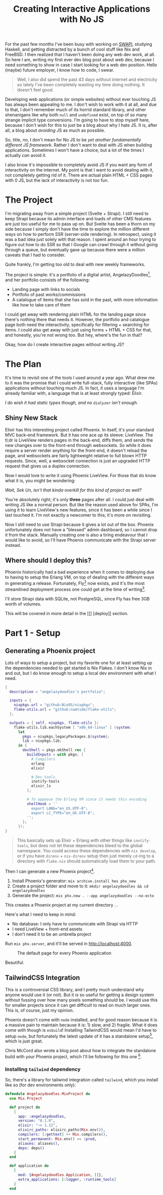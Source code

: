 #+TITLE: Creating Interactive Applications with No JS

For the past few months I've been busy with working on [[github:sekunho/swapi][SWAPI]], studying Haskell,
and getting distracted by a bunch of cool stuff like Nix and FreeBSD. I then
realized that I haven't been doing any web dev work, at all. So here I am,
writing my first ever dev blog post about web dev, because I need something to
show in case I start looking for a web dev position. Hello (maybe) future employer,
I know how to code, I swear.

#+BEGIN_QUOTE
Well, I also did spend the past 43 days without internet and electricity so
lately I've been completely wasting my time doing nothing. It doesn't feel good.
#+END_QUOTE

Developing web applications (or simple websites) without ever touching JS has
always been appealing to me. I don't wish to work with it at all, and due to
that, I don't remember much of its horrid standard library, and other shenanigans
like why both =null= and =undefined= exist, on top of so many strange implicit
type conversions. I'm going to have to stop myself here, because I don't wish
for this to just be a blog about why I hate JS. It is, after all, a blog about
/avoiding/ JS as much as possible.

So, title, no, I don't mean for No JS to be
/yet another fundamentally different JS framework/. Rather I don't want to deal
with JS when building applications. Sometimes I won't have a choice, but a lot
of the times I actually /can/ avoid it.

I also know it's impossible to completely avoid JS if you want any form of
interactivity on the internet. My point is that I want to avoid dealing with it,
not completely getting rid of it. There are actual plain HTML + CSS pages with 0
JS, but the lack of interactivity is not too fun.

* The Project
I'm migrating away from a simple project (Svelte + Strapi). I still need to
keep Strapi because its admin interface and loads of other CMS features are
just too useful for me to pass up on. But Svelte has been a thorn on my side
because I simply don't have the time to explore the million different ways
on how to perform SSR (server-side rendering). In retrospect, using it was a
bad idea just solely with that reason. I spent around an hour trying to figure
out how to do SSR so that I Google can crawl through it without going through
a queue, but eventually gave up because there were a million caveats that I
had to consider.

Quite frankly, I'm getting too old to deal with new weekly frameworks.

The project is simple: it's a portfolio of a digital artist,
AngelazyDoodles[fn:1], and her portfolio consists of the following:

+ Landing page with links to socials
+ Portfolio of past works/commissions
+ A catalogue of items that she has sold in the past, with more information
  like how to take care of them

I could get away with rendering plain HTML for the landing page since there's
nothing there that needs it. However, the portfolio and catalogue page both
need the interactivity, specifically for filtering + searching for items. I
could also get away with just using forms + HTML + CSS for that, and honestly,
you're not wrong too. But hey, where's the fun in that?

Okay, how do I create interactive pages without writing JS?

* The Plan
It's time to revisit one of the tools I used around a year ago. What drew me
to it was the promise that I could write full-stack, fully interactive (like
SPAs) applications without touching much JS. In fact, it uses a language I'm
already familiar with, a language that is at least strongly typed: Elixir.

/I do wish it had static types though, and no =dialyzer= isn't enough./

** Shiny New Stack
Elixir has this interesting project called Phoenix. In itself, it's your
standard MVC back-end framework. But it has one ace up its sleeve: LiveView.
The tl;dr is LiveView renders pages in the back-end, diffs them, and sends
the new changes over to the front-end through websockets. So while it does
require a server render anything for the front-end, it doesn't reload the page,
and websockets are fairly lightweight relative to full blown HTTP requests.
Since, well, a websocket connection is just an upgraded HTTP request that gives
us a duplex connection.

Now I would love to write it using Phoenix LiveView. For those that do know
what it is, you might be wondering:

/Wait, Sek Un, isn't that kinda overkill for this kind of project as well?/

You're absolutely right; it's only *three* pages after all. I could just deal
with writing JS like a normal person. But like the reason used above for SPAs,
I'm using it to learn LiveView's new features, since it has been a while since
I last touched it. I'm not exactly a newcomer to this; it's more on revisiting.

Now I still need to use Strapi because it gives a lot out of the box. Phoenix
unfortunately does not have a "blessed" admin dashboard, so I cannot drop it
from the stack. Manually creating one is also a tiring endeavour that I would
like to avoid, so I'll have Phoenix communicate with the Strapi server instead.

** Where should I deploy this?
Phoenix historically had a bad experience when it comes to deploying due to
having to setup the Erlang VM, on top of dealing with the different ways in
generating a release. Fortunately, Fly[fn:2] now exists,
and it's the most streamlined deployment process one could get at the time of
writing[fn:3].

I'll store Strapi data with SQLite, not PostgreSQL, since Fly has free 3GB
worth of volumes.

This will be covered in more detail in the [[] [deploy]] section.

* Part 1 - Setup
** Generating a Phoenix project
Lots of ways to setup a project, but my favorite one for at least setting up
the dependencies needed to get started is Nix Flakes. I don't know Nix in and
out, but I do know enough to setup a local dev environment with what I need.

#+NAME: flake.nix
#+BEGIN_SRC nix :results silent
{
  description = "angelazydoodles's portfolio";

  inputs = {
    nixpkgs.url = "github:NixOS/nixpkgs";
    flake-utils.url = "github:numtide/flake-utils";
  };

  outputs = { self, nixpkgs, flake-utils }:
    flake-utils.lib.eachSystem [ "x86_64-linux" ] (system:
      let
        pkgs = nixpkgs.legacyPackages.${system};
        lib = nixpkgs.lib;
      in {
        devShell = pkgs.mkShell rec {
          buildInputs = with pkgs; [
            # Compilers
            erlang
            elixir

            # Dev tools
            inotify-tools
            elixir_ls
          ];

          # To appease the Erlang VM since it needs this encoding
          shellHook = ''
            export LANG="en_US.UTF-8";
            export LC_TYPE="en_US.UTF-8";
          '';
        };
      });
}
#+END_SRC

#+BEGIN_QUOTE
This basically sets up Elixir + Erlang with other things like =inotify-tools=,
but does not let these dependencies bleed to the global namespace. You could
access these dependencies with =nix develop=, or if you have =direnv= +
=nix-direnv= setup then just merely =cd=-ing to a directory with =flake.nix=
should automatically load them to your path.
#+END_QUOTE

Then I can generate a new Phoenix project[fn:4].

1. Install Phoenix's generator: =mix archive.install hex phx_new=
2. Create a project folder and move to it: =mkdir angelazydoodles && cd angelazydoodles=
2. Generate the project: =mix phx.new . --app angelazydoodles --no-ecto=

This creates a Phoenix project at my current directory =.=.

Here's what I need to keep in mind:
+ No database: I only have to communicate with Strapi via HTTP
+ I need LiveView + front-end assets
+ I don't need it to be an umbrella project

Run =mix phx.server=, and it'll be served in http://localhost:4000.

#+CAPTION: The default page for every Phoenix application
#+NAME:   fig:1-1
[[./1.png]]

Beautiful.

** TailwindCSS Integration
This is a controversial CSS library, and I pretty much understand why anyone
would use it (or not). But it /is/ so useful for getting a design system
without fussing over how many pixels something should be. I would use this
for smaller projects since it can get difficult to read on much larger ones.
This is, of course, just my opinion.

Phoenix doesn't come with =node= installed, and for good reason because it
is a massive pain to maintain because it is: 1) slow, and 2) fragile. What
it does come with though is =esbuild=! Installing TailwindCSS would mean I'd
have to setup =node=, but fortunately the latest update of it has a standalone
setup[fn:5], which is just great.

Chris McCord also wrote a blog post about how to integrate the standalone
build with your Phoenix project, which I'll be following for this one [fn:6].

*** Installing =tailwind= dependency
So, there's a library for tailwind integration called =tailwind=, which you
install like so (for dev environments only):

#+NAME: mix.exs
#+BEGIN_SRC elixir :results silent
defmodule Angelazydoodles.MixProject do
  use Mix.Project

  def project do
    [
      app: :angelazydoodles,
      version: "0.1.0",
      elixir: "~> 1.12",
      elixirc_paths: elixirc_paths(Mix.env()),
      compilers: [:gettext] ++ Mix.compilers(),
      start_permanent: Mix.env() == :prod,
      aliases: aliases(),
      deps: deps()
    ]
  end

  def application do
    [
      mod: {Angelazydoodles.Application, []},
      extra_applications: [:logger, :runtime_tools]
    ]
  end

  defp elixirc_paths(:test), do: ["lib", "test/support"]
  defp elixirc_paths(_), do: ["lib"]

  defp deps do
    [
      {:phoenix, "~> 1.6.6"},
      {:phoenix_html, "~> 3.0"},
      {:phoenix_live_reload, "~> 1.2", only: :dev},
      {:phoenix_live_view, "~> 0.17.5"},
      {:floki, ">= 0.30.0", only: :test},
      {:phoenix_live_dashboard, "~> 0.6"},
      {:esbuild, "~> 0.3", runtime: Mix.env() == :dev},
      {:swoosh, "~> 1.3"},
      {:telemetry_metrics, "~> 0.6"},
      {:telemetry_poller, "~> 1.0"},
      {:gettext, "~> 0.18"},
      {:jason, "~> 1.2"},
      {:plug_cowboy, "~> 2.5"},
      {:tailwind, "~> 0.1", runtime: Mix.env() == :dev} # Add this!
    ]
  end

  defp aliases do
    [
      setup: ["deps.get"],
      "assets.deploy": ["esbuild default --minify", "phx.digest"]
    ]
  end
end
#+END_SRC

*** Configuring the =tailwind= dependency
TailwindCSS looks for a config file =tailwind.config.js=. This is where you
tweak Tailwind to your liking such as adding your own color schemes, paddings,
etc.

Also since I'm using the standalone build, I have to somehow tell Tailwind
where I keep my main CSS file, and where I would like the processed output
to be saved.

These are common (and essential) things you have to do which is great that
=tailwind= (the Elixir library) exposes these options for you to modify.

#+NAME: config.exs
#+BEGIN_SRC elixir :results silent
# General application configuration
import Config

# ...

# Configure Tailwind
config :tailwind,
  version: "3.0.17",
  default: [
    args: ~w(
      --config=tailwind.config.js
      --input=css/app.css
      --output=../priv/static/assets/app.css
    ),
    cd: Path.expand("../assets", __DIR__)
  ]

# ...
#+END_SRC

*** Setup hot reload
I also prefer if any change that involves Tailwind would trigger a hot
reload for it to reflect right away without manually restarting the server.

#+NAME: dev.exs
#+BEGIN_SRC elixir :results silent
import Config

# For development, we disable any cache and enable
# debugging and code reloading.
#
# The watchers configuration can be used to run external
# watchers to your application. For example, we use it
# with esbuild to bundle .js and .css sources.
config :angelazydoodles, AngelazydoodlesWeb.Endpoint,
  # Binding to loopback ipv4 address prevents access from other machines.
  # Change to `ip: {0, 0, 0, 0}` to allow access from other machines.
  http: [ip: {127, 0, 0, 1}, port: 4000],
  check_origin: false,
  code_reloader: true,
  debug_errors: true,
  secret_key_base: "bruhh", # Yours is different here
  watchers: [
    # Start the esbuild watcher by calling Esbuild.install_and_run(:default, args)
    esbuild: {Esbuild, :install_and_run, [:default, ~w(--sourcemap=inline --watch)]},
    tailwind: {Tailwind, :install_and_run, [:default, ~w(--watch)]}
  ]

# Watch static and templates for browser reloading.
config :angelazydoodles, AngelazydoodlesWeb.Endpoint,
  live_reload: [
    patterns: [
      ~r"priv/static/.*(js|css|png|jpeg|jpg|gif|svg)$",
      ~r"priv/gettext/.*(po)$",
      ~r"lib/angelazydoodles_web/(live|views)/.*(ex)$",
      ~r"lib/angelazydoodles_web/templates/.*(eex)$"
    ]
  ]

# Do not include metadata nor timestamps in development logs
config :logger, :console, format: "[$level] $message\n"

# Set a higher stacktrace during development. Avoid configuring such
# in production as building large stacktraces may be expensive.
config :phoenix, :stacktrace_depth, 20

# Initialize plugs at runtime for faster development compilation
config :phoenix, :plug_init_mode, :runtime
#+END_SRC

Restart Phoenix (run =mix phx.server= again), and all that gives us this:

#+CAPTION: It looks destroyed but what's important is it followed =text-red-500=.
#+NAME:   fig:1-2
[[./2.png]]

So if you check `assets/app.css`, you'll notice that it prepended the
file with TailwindCSS imports.

#+NAME: 1/assets/app.css
#+BEGIN_SRC css
@import "tailwindcss/base";
@import "tailwindcss/components";
@import "tailwindcss/utilities";

/* This file is for your main application CSS */

/* Alerts and form errors used by phx.new */
.alert {
  padding: 15px;
  margin-bottom: 20px;
  border: 1px solid transparent;
  border-radius: 4px;
}

/* There are more down here that I omitted for brevity */
#+END_SRC

Overall, the experience of getting Tailwind integreted is much better than
before; when I had to wrestle with =node=, =webpack=, =postcss=, and a million
other configuration that got really, really boring and exhausting when you
do it every time you want to create a project. Not to mention the potential
breakage of =node-sass=.

Anyway on to the next thing.

* Part 2 - The Landing Page
The landing page is the root of the entire website, that is the =/= route. Now
because I don't need any interactivity, I don't have to reach for LiveView at
all.

** Routers, controllers, views, and templates
Phoenix is a pretty standard MVC application. In fact, not much has change
compared to when I last touched this, which was around a year or so ago.
Everything routing-related can be found in =lib/<YOUR_APP>_web/router.ex=. In
my case, what I'm interested in is the route that matches =/=. Well, one already
exists, and it's what we've seen in Figure [[fig:1-1]].

#+NAME: router.ex
#+BEGIN_SRC elixir :results silent
scope "/", AngelazydoodlesWeb do
    pipe_through :browser

    get "/", PageController, :index
  end
#+END_SRC

Here it tells us that I have a =get= request for the route =/=, and some
=PageController=, specifically the =index= method, will take care of this
request.

And we can check the page controller in
=lib/<YOUR_APP>_web/controllers/page_controller.ex=:

#+NAME: lib/angelazydoodles_web/controllers/page_controller.ex
#+BEGIN_SRC elixir :results silent
defmodule AngelazydoodlesWeb.PageController do
  use AngelazydoodlesWeb, :controller

  def index(conn, _params) do
    render(conn, "index.html")
  end
end
#+END_SRC

=index/2= renders the =index.html= template whenever =index/2= gets evaluated.
The =index.html= can be found under the =templates/page= in the same
=lib= directory. We can see how Phoenix organizes its files! I have a route for
=Page=, which =PageController= handles requests from it, and renders a =Page=
index template. Cool.

#+BEGIN_QUOTE
Note: I'm not gonna post the actual template I used since this is commissioned
work.
#+END_QUOTE

[fn:1] AngelazyDoodles is an awesome digital artist https://angelazydoodles.com
[fn:2] Fly.io https://fly.io
[fn:3] I'm aware that other services like Gigalixir/Heroku/Render exist, but
it's either it's too expensive, or they don't have regions outside US/EU.
[fn:4] Phoenix has great docs for this https://hexdocs.pm/phoenix/overview.html
[fn:5] TailwindCSS standalone build https://tailwindcss.com/blog/standalone-cli
[fn:6] Tailwind Standalone for Phoenix https://fly.io/phoenix-files/tailwind-standalone/
